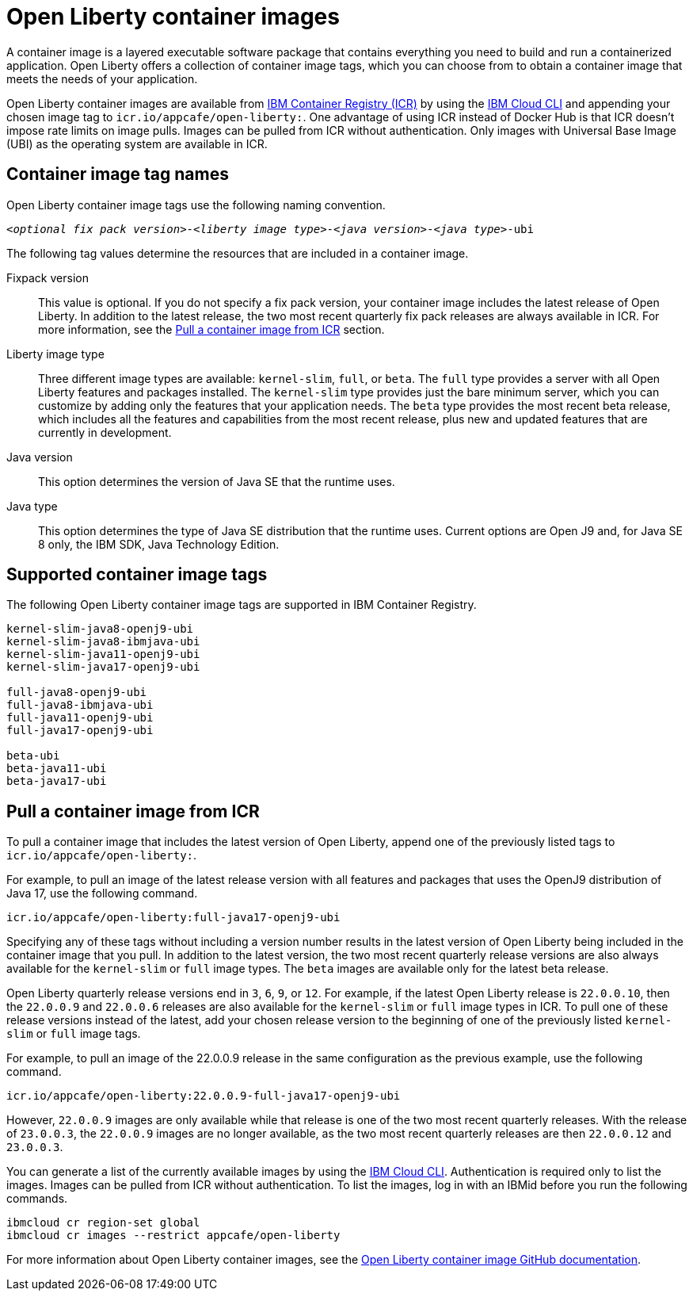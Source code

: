 // Copyright (c) 2022 IBM Corporation and others.
// Licensed under Creative Commons Attribution-NoDerivatives
// 4.0 International (CC BY-ND 4.0)
//   https://creativecommons.org/licenses/by-nd/4.0/
//
// Contributors:
//     IBM Corporation
//
:page-description:
:seo-title: Open Liberty container images
:seo-description: A container image is a layered executable software package that contains everything you need to build and run a containerized application. Open Liberty offers a collection of container image tags, which you can choose from to obtain a container image that meets the needs of your application.
:page-layout: general-reference
:page-type: general
= Open Liberty container images

A container image is a layered executable software package that contains everything you need to build and run a containerized application. Open Liberty offers a collection of container image tags, which you can choose from to obtain a container image that meets the needs of your application.

Open Liberty container images are available from link:https://www.ibm.com/cloud/container-registry[IBM Container Registry (ICR)] by using the link:https://cloud.ibm.com/docs/cli?topic=cli-getting-started[IBM Cloud CLI] and appending your chosen image tag to `icr.io/appcafe/open-liberty:`. One advantage of using ICR instead of Docker Hub is that ICR doesn't impose rate limits on image pulls. Images can be pulled from ICR without authentication. Only images with Universal Base Image (UBI) as the operating system are available in ICR.

== Container image tag names
Open Liberty container image tags use the following naming convention.
[subs=+quotes]
----
_<optional fix pack version>_-_<liberty image type>_-_<java version>_-_<java type>_-ubi
----

The following tag values determine the resources that are included in a container image.

Fixpack version::
This value is optional. If you do not specify a fix pack version, your container image includes the latest release of Open Liberty. In addition to the latest release, the two most recent quarterly fix pack releases are always available in ICR. For more information, see the <<#pull,Pull a container image from ICR>> section.

Liberty image type::
Three different image types are available: `kernel-slim`, `full`, or `beta`. The `full` type provides a server with all Open Liberty features and packages installed. The `kernel-slim` type provides just the bare minimum server, which you can customize by adding only the features that your application needs. The `beta` type provides the most recent beta release, which includes all the features and capabilities from the most recent release, plus new and updated features that are currently in development.

Java version::
This option determines the version of Java SE that the runtime uses.

Java type::
This option determines the type of Java SE distribution that the runtime uses. Current options are Open J9 and, for Java SE 8 only, the IBM SDK, Java Technology Edition.

[#tags]
== Supported container image tags

The following Open Liberty container image tags are supported in IBM Container Registry.

----
kernel-slim-java8-openj9-ubi
kernel-slim-java8-ibmjava-ubi
kernel-slim-java11-openj9-ubi
kernel-slim-java17-openj9-ubi

full-java8-openj9-ubi
full-java8-ibmjava-ubi
full-java11-openj9-ubi
full-java17-openj9-ubi

beta-ubi
beta-java11-ubi
beta-java17-ubi
----

[#pull]
== Pull a container image from ICR

To pull a container image that includes the latest version of Open Liberty, append one of the previously listed tags to `icr.io/appcafe/open-liberty:`.

For example, to pull an image of the latest release version with all features and packages that uses the OpenJ9 distribution of Java 17, use the following command.
----
icr.io/appcafe/open-liberty:full-java17-openj9-ubi
----

Specifying any of these tags without including a version number results in the latest version of Open Liberty being included in the container image that you pull. In addition to the latest version, the two most recent quarterly release versions are also always available for the `kernel-slim` or `full` image types. The `beta` images are available only for the latest beta release.

Open Liberty quarterly release versions end in `3`, `6`, `9`, or `12`. For example, if the latest Open Liberty release is `22.0.0.10`, then the `22.0.0.9` and `22.0.0.6` releases are also available for the `kernel-slim` or `full` image types in ICR. To pull one of these release versions instead of the latest, add your chosen release version to the beginning of one of the previously listed `kernel-slim` or `full` image tags.

For example, to pull an image of the 22.0.0.9 release in the same configuration as the previous example, use the following command.

----
icr.io/appcafe/open-liberty:22.0.0.9-full-java17-openj9-ubi
----

However, `22.0.0.9` images are only available while that release is one of the two most recent quarterly releases. With the release of `23.0.0.3`, the `22.0.0.9` images are no longer available, as the two most recent quarterly releases are then `22.0.0.12` and `23.0.0.3`.

You can generate a list of the currently available images by using the https://cloud.ibm.com/docs/cli?topic=cli-getting-started[IBM Cloud CLI]. Authentication is required only to list the images. Images can be pulled from ICR without authentication. To list the images, log in with an IBMid before you run the following commands.

----
ibmcloud cr region-set global
ibmcloud cr images --restrict appcafe/open-liberty
----


For more information about Open Liberty container images, see the link:https://github.com/OpenLiberty/ci.docker#readme[Open Liberty container image GitHub documentation].
